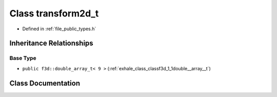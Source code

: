 .. _exhale_class_classf3d_1_1transform2d__t:

Class transform2d_t
===================

- Defined in :ref:`file_public_types.h`


Inheritance Relationships
-------------------------

Base Type
*********

- ``public f3d::double_array_t< 9 >`` (:ref:`exhale_class_classf3d_1_1double__array__t`)


Class Documentation
-------------------


.. doxygenclass:: f3d::transform2d_t
   :project: libf3d
   :members:
   :protected-members:
   :undoc-members: